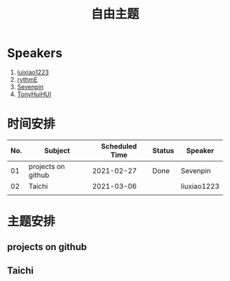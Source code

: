 #+TITLE: 自由主题
* Speakers

1. [[https://github.com/luixiao1223][luixiao1223]]
2. [[https://github.com/rythmE][rythmE]]
3. [[https://github.com/Sevenpin][Sevenpin]]
4. [[https://github.com/TonyHuiHUI][TonyHuiHUI]]

* 时间安排

| No. | Subject            | Scheduled Time | Status | Speaker     |
|-----+--------------------+----------------+--------+-------------|
|  01 | projects on github |     2021-02-27 | Done   | Sevenpin    |
|  02 | Taichi             |     2021-03-06 |        | liuxiao1223 |
|     |                    |                |        |             |

* 主题安排

** projects on github

** Taichi
